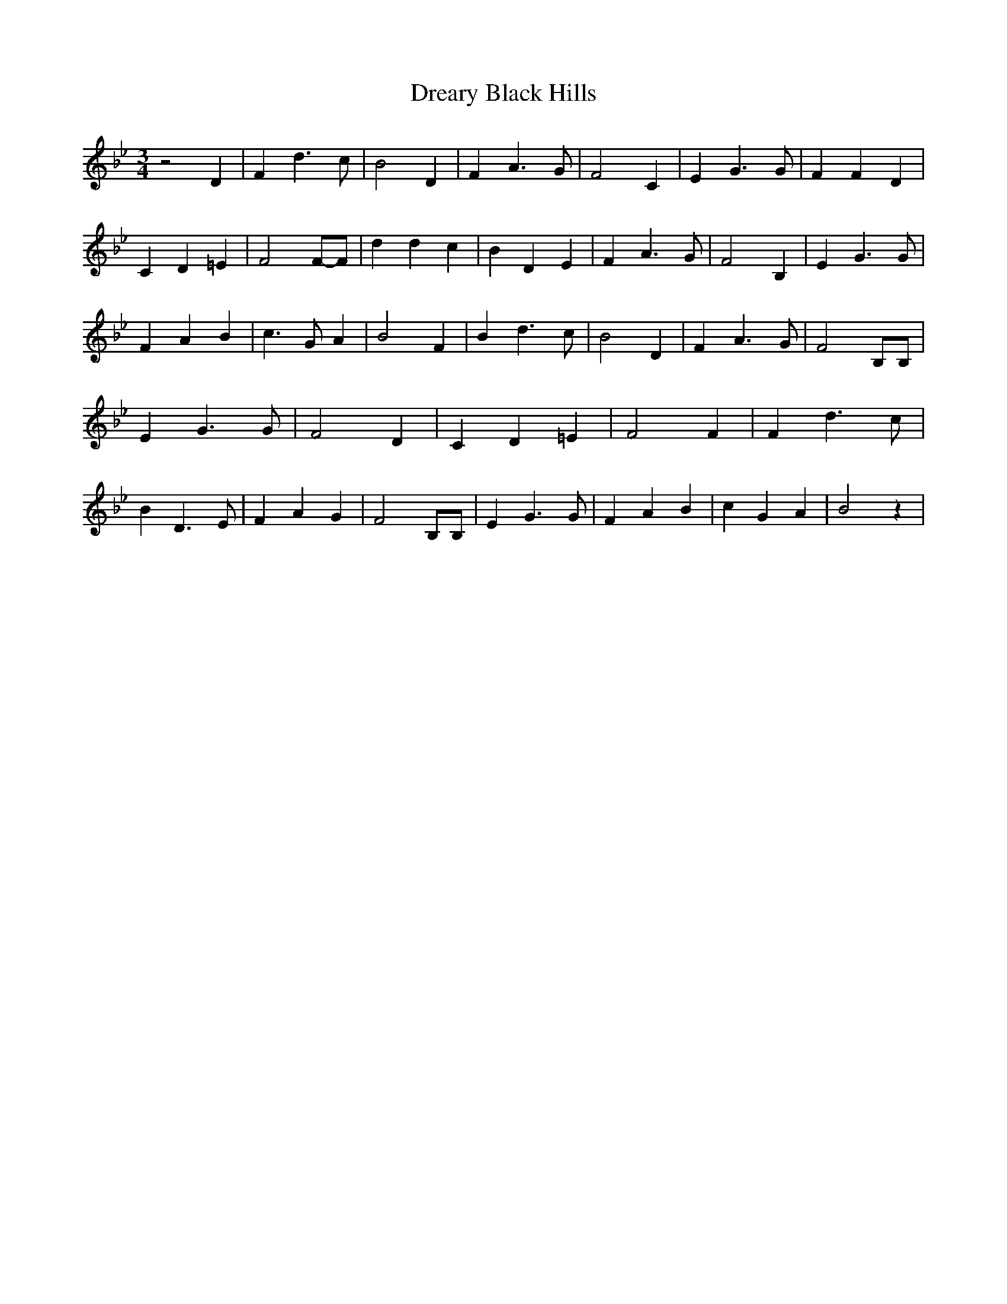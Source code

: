 % Generated more or less automatically by swtoabc by Erich Rickheit KSC
X:1
T:Dreary Black Hills
M:3/4
L:1/4
K:Bb
 z2 D| F d3/2 c/2| B2 D| F A3/2 G/2| F2 C| E G3/2 G/2| F F D| C D =E|\
 F2F/2-F/2| d d c| B D E| F A3/2 G/2| F2 B,| E G3/2 G/2| F A B| c3/2 G/2 A|\
 B2 F| B d3/2- c/2| B2 D| F A3/2 G/2| F2 B,/2B,/2| E G3/2 G/2| F2 D|\
 C D =E| F2 F| F d3/2 c/2| B D3/2 E/2| F- A G| F2 B,/2B,/2| E G3/2 G/2|\
 F A B| c G A| B2 z|

